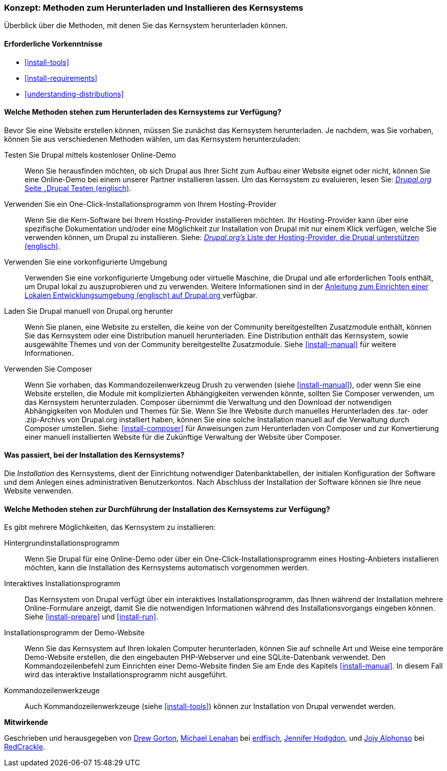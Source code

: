[[install-decide]]
=== Konzept: Methoden zum Herunterladen und Installieren des Kernsystems

[role="summary"]
Überblick über die Methoden, mit denen Sie das Kernsystem herunterladen können.

(((Downloading,core software)))
(((Installing,core software)))
(((Core software,downloading)))
(((Core software,installing)))

==== Erforderliche Vorkenntnisse
* <<install-tools>>
* <<install-requirements>>
* <<understanding-distributions>>

==== Welche Methoden stehen zum Herunterladen des Kernsystems zur Verfügung?

Bevor Sie eine Website erstellen können, müssen Sie zunächst das Kernsystem
herunterladen. Je nachdem, was Sie vorhaben, können Sie aus verschiedenen
Methoden wählen, um das Kernsystem herunterzuladen:

Testen Sie Drupal mittels kostenloser Online-Demo::
  Wenn Sie herausfinden möchten, ob sich Drupal aus Ihrer Sicht zum Aufbau einer
   Website eignet oder nicht, können Sie eine Online-Demo bei einem unserer
   Partner installieren lassen. Um das Kernsystem zu evaluieren, lesen Sie: 
  https://www.drupal.org/try-drupal[_Drupal.org_ Seite „Drupal Testen (englisch)].

Verwenden Sie ein One-Click-Installationsprogramm von Ihrem Hosting-Provider::
  Wenn Sie die Kern-Software bei Ihrem Hosting-Provider installieren möchten.
  Ihr Hosting-Provider kann über eine spezifische Dokumentation und/oder
  eine Möglichkeit zur Installation von Drupal mit nur einem Klick verfügen,
  welche Sie verwenden können, um Drupal zu installieren.
  Siehe:
  https://www.drupal.org/association/supporters/hosting[_Drupal.org's_ Liste der Hosting-Provider, die Drupal unterstützen (englisch)].

Verwenden Sie eine vorkonfigurierte Umgebung::
  Verwenden Sie eine vorkonfigurierte Umgebung oder virtuelle Maschine,
  die Drupal und alle erforderlichen Tools enthält, um Drupal lokal zu
  auszuprobieren und zu verwenden. Weitere Informationen sind in der
  https://www.drupal.org/docs/develop/local-server-setup[Anleitung zum Einrichten einer Lokalen Entwicklungsumgebung (englisch) auf Drupal.org ]
  verfügbar.

Laden Sie Drupal manuell von Drupal.org herunter::
  Wenn Sie planen, eine Website zu erstellen, die keine von der Community
  bereitgestellten Zusatzmodule enthält, können Sie das Kernsystem oder eine
  Distribution manuell herunterladen. Eine Distribution enthält das Kernsystem,
  sowie ausgewählte Themes und von der Community bereitgestellte Zusatzmodule.
   Siehe <<install-manual>> für weitere Informationen.

Verwenden Sie Composer::
  Wenn Sie vorhaben, das Kommandozeilenwerkzeug Drush zu verwenden
  (siehe <<install-manual>>), oder wenn Sie eine Website erstellen, die Module mit
  komplizierten Abhängigkeiten verwenden könnte, sollten Sie Composer verwenden,
  um das Kernsystem herunterzuladen. Composer übernimmt die Verwaltung und den
  Download der notwendigen Abhängigkeiten von Modulen und Themes für Sie.
  Wenn Sie Ihre Website durch manuelles Herunterladen des .tar- oder
  .zip-Archivs von Drupal.org installiert haben, können Sie eine solche
  Installation manuell auf die Verwaltung durch Composer umstellen.
  Siehe: <<install-composer>> für Anweisungen zum Herunterladen von Composer
  und zur Konvertierung einer manuell installierten Website  für die Zukünftige Verwaltung der Website über Composer.

==== Was passiert, bei der Installation des Kernsystems?

Die _Installation_ des Kernsystems, dient der Einrichtung notwendiger
Datenbanktabellen, der  initialen Konfiguration der Software und dem Anlegen
eines administrativen Benutzerkontos. Nach Abschluss der Installation der
Software können sie Ihre neue Website verwenden.

==== Welche Methoden stehen zur Durchführung der Installation des Kernsystems zur Verfügung?

Es gibt mehrere Möglichkeiten, das Kernsystem zu installieren:

Hintergrundinstallationsprogramm::
  Wenn Sie Drupal für eine Online-Demo oder über ein
  One-Click-Installationsprogramm eines Hosting-Anbieters installieren möchten,
  kann die Installation des Kernsystems automatisch vorgenommen werden.

Interaktives Installationsprogramm::
  Das Kernsystem von Drupal verfügt über ein interaktives
  Installationsprogramm, das Ihnen während der Installation mehrere
  Online-Formulare  anzeigt, damit Sie die notwendigen Informationen während des
  Installationsvorgangs eingeben können.
  Siehe <<install-prepare>> und <<install-run>>.

Installationsprogramm der Demo-Website::
  Wenn Sie das Kernsystem auf Ihren lokalen Computer herunterladen, können Sie
  auf schnelle  Art und Weise eine temporäre Demo-Website erstellen, die den
  eingebauten PHP-Webserver und eine SQLite-Datenbank verwendet.
   Den Kommandozeilenbefehl zum Einrichten einer Demo-Website finden Sie am Ende
   des Kapitels <<install-manual>>.
   In diesem Fall wird das interaktive Installationsprogramm nicht ausgeführt.

Kommandozeilenwerkzeuge::
  Auch Kommandozeilenwerkzeuge (siehe <<install-tools>>) können zur
  Installation von Drupal verwendet werden.

// ==== Verwandte Themen

// ==== Zusätzliche Ressourcen

*Mitwirkende*

Geschrieben und herausgegeben von https://www.drupal.org/u/dgorton[Drew Gorton],
https://www.drupal.org/u/michaellenahan[Michael Lenahan] bei
https://erdfisch.de[erdfisch],
https://www.drupal.org/u/jhodgdon[Jennifer Hodgdon],
und https://www.drupal.org/u/jojyja[Jojy Alphonso] bei
http://redcrackle.com[RedCrackle].
